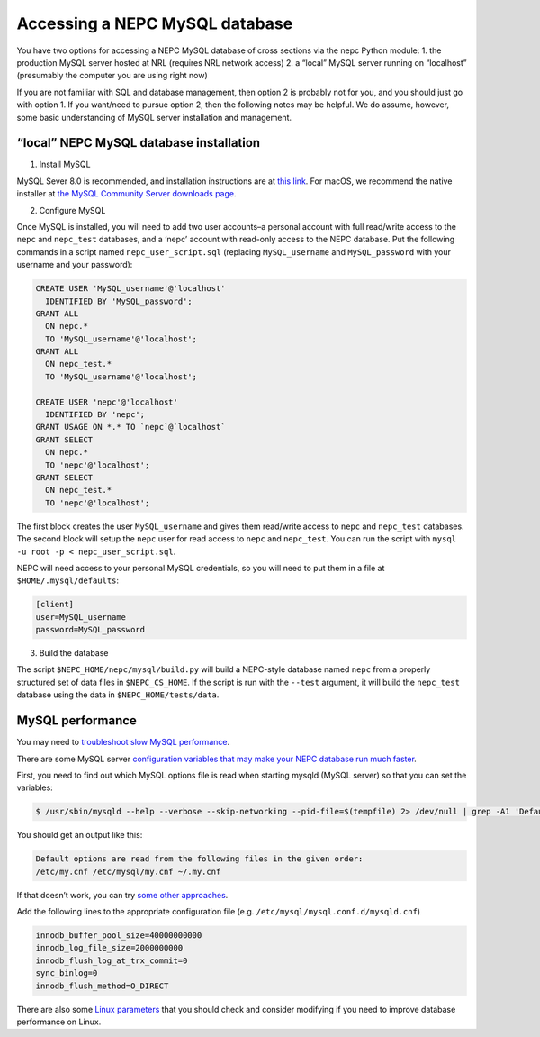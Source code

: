 Accessing a NEPC MySQL database
===============================

You have two options for accessing a NEPC MySQL database of cross
sections via the nepc Python module: 1. the production MySQL server
hosted at NRL (requires NRL network access) 2. a “local” MySQL server
running on “localhost” (presumably the computer you are using right now)

If you are not familiar with SQL and database management, then option 2
is probably not for you, and you should just go with option 1. If you
want/need to pursue option 2, then the following notes may be helpful.
We do assume, however, some basic understanding of MySQL server
installation and management.

“local” NEPC MySQL database installation
----------------------------------------

1. Install MySQL

MySQL Sever 8.0 is recommended, and installation instructions are at
`this link <https://dev.mysql.com/doc/refman/8.0/en/installing.html>`__.
For macOS, we recommend the native installer at `the MySQL Community
Server downloads page <https://dev.mysql.com/downloads/mysql/>`__.

2. Configure MySQL

Once MySQL is installed, you will need to add two user accounts–a
personal account with full read/write access to the ``nepc`` and
``nepc_test`` databases, and a ‘nepc’ account with read-only access to
the NEPC database. Put the following commands in a script named
``nepc_user_script.sql`` (replacing ``MySQL_username`` and
``MySQL_password`` with your username and your password):

.. code:: sql

   CREATE USER 'MySQL_username'@'localhost'
     IDENTIFIED BY 'MySQL_password';
   GRANT ALL 
     ON nepc.*
     TO 'MySQL_username'@'localhost';
   GRANT ALL 
     ON nepc_test.*
     TO 'MySQL_username'@'localhost';

   CREATE USER 'nepc'@'localhost'
     IDENTIFIED BY 'nepc';
   GRANT USAGE ON *.* TO `nepc`@`localhost` 
   GRANT SELECT
     ON nepc.* 
     TO 'nepc'@'localhost';
   GRANT SELECT
     ON nepc_test.* 
     TO 'nepc'@'localhost';

The first block creates the user ``MySQL_username`` and gives them
read/write access to ``nepc`` and ``nepc_test`` databases. The second
block will setup the ``nepc`` user for read access to ``nepc`` and
``nepc_test``. You can run the script with
``mysql -u root -p < nepc_user_script.sql``.

NEPC will need access to your personal MySQL credentials, so you will
need to put them in a file at ``$HOME/.mysql/defaults``:

.. code:: shell

   [client]
   user=MySQL_username
   password=MySQL_password

3. Build the database

The script ``$NEPC_HOME/nepc/mysql/build.py`` will build a NEPC-style
database named ``nepc`` from a properly structured set of data files in
``$NEPC_CS_HOME``. If the script is run with the ``--test`` argument,
it will build the ``nepc_test`` database using the data in
``$NEPC_HOME/tests/data``.

MySQL performance
-----------------

You may need to `troubleshoot slow MySQL
performance <https://confluence.atlassian.com/kb/troubleshooting-slow-mysql-performance-785453959.html>`__.

There are some MySQL server `configuration variables that may make your
NEPC database run much
faster <http://www.speedemy.com/17-key-mysql-config-file-settings-mysql-5-7-proof/>`__.

First, you need to find out which MySQL options file is read when
starting mysqld (MySQL server) so that you can set the variables:

.. code:: console

   $ /usr/sbin/mysqld --help --verbose --skip-networking --pid-file=$(tempfile) 2> /dev/null | grep -A1 'Default options are read'

You should get an output like this:

.. code:: console

   Default options are read from the following files in the given order:
   /etc/my.cnf /etc/mysql/my.cnf ~/.my.cnf 

If that doesn’t work, you can try `some other
approaches <https://www.psce.com/en/blog/2012/04/01/how-to-find-mysql-configuration-file/>`__.

Add the following lines to the appropriate configuration file (e.g. 
``/etc/mysql/mysql.conf.d/mysqld.cnf``)

.. code:: console

   innodb_buffer_pool_size=40000000000
   innodb_log_file_size=2000000000
   innodb_flush_log_at_trx_commit=0
   sync_binlog=0
   innodb_flush_method=O_DIRECT

There are also some `Linux
parameters <https://www.percona.com/blog/2018/07/03/linux-os-tuning-for-mysql-database-performance/>`__
that you should check and consider modifying if you need to improve
database performance on Linux.

